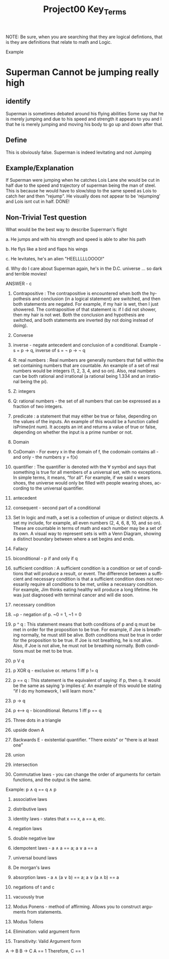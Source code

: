 #+TITLE: Project00 Key_Terms
#+LANGUAGE: en
#+OPTIONS: H:4 num:nil toc:nil \n:nil @:t ::t |:t ^:t *:t TeX:t LaTeX:t
#+OPTIONS: html-postamble:nil
#+STARTUP: showeverything entitiespretty

NOTE: Be sure, when you are searching that they are logical defintions, that is
they are definitions that relate to math and Logic.

Example
* Superman Cannot be jumping really high
** identify
Superman is sometimes debated around his flying abilities
Some say that he is merely jumping and due to his speed and 
strength it appears to you and I that he is merely jumping and
moving his body to go up and down after that.
** Define
This is obviously false.  Superman is indeed levitating and not
Jumping
** Example/Explanation
If Superman were jumping when he catches Lois Lane she would be cut in half
due to the speed and trajectory of superman being the man of steel. This is because
he would have to slow/stop to the same speed as Lois to catch her and then "rejump".
He visually does not appear to be 'rejumping' and Lois isnt cut in half.  DONE!
** Non-Trivial Test question
What would be the best way to describe Superman's flight


a. He jumps and with his strength and speed is able to alter his path


b. He flys like a bird and flaps his wings


c. He levitates, he's an alien "HEELLLLLOOOO!"


d. Why do I care about Superman again, he's in the D.C. universe ... so dark and terrible movies!

ANSWER - c

1. Contrapositive : The contrapositive is encountered when both the hypothesis and conclusion (in a logical statement) are switched, and then both statements are negated. For example, if my hair is wet, then I just showered. The contrapositive of that statement is: if I did not shower, then my hair is not wet. Both the conclusion and hypothesis are switched, and both statements are inverted (by not doing instead of doing).

2. Converse

3. inverse - negate antecedent and conclusion of a conditional. Example - s = p \rightarrow q, inverse of s = \not p \rightarrow \not q

4. R: real numbers : Real numbers are generally numbers that fall within the set containing numbers that are countable. An example of a set of real numbers would be integers (1, 2, 3, 4, and so on). Also, real numbers can be both rational and irrational (a rational being 1.334 and an irrational being the pi).

5. Z: integers

6. Q: rational numbers - the set of all numbers that can be expressed as a fraction of two integers.

7. predicate : a statement that may either be true or false, depending on the values of the inputs. An example of this would be a function called isPrime(int num). It accepts an int and returns a value of true or false, depending on whether the input is a prime number or not.

8. Domain

9. CoDomain - For every x in the domain of f, the codomain contains all - and only - the numbers y = f(x)

10. quantifier : The quantifier is denoted with the ∀ symbol and says that something is true for all members of a universal set, with no exceptions. In simple terms, it means, “for all”. For example, if we said x wears shoes, the universe would only be filled with people wearing shoes, according to the universal quantifier.

11. antecedent

12. consequent - second part of a conditional

13. Set In logic and math, a set is a collection of unique or distinct objects. A set my include, for example, all even numbers (2, 4, 6, 8, 10, and so on). These are countable in terms of math and each number may be a set of its own. A visual way to represent sets is with a Venn Diagram, showing a distinct boundary between where a set begins and ends.

14. Fallacy

15. biconditional - p if and only if q

16. sufficient condition : A sufficient condition is a condition or set of conditions that will produce a result, or event. The difference between a sufficient and necessary condition is that a sufficient condition does not necessarily require all conditions to be met, unlike a necessary condition. For example, Jim thinks eating healthy will produce a long lifetime. He was just diagnosed with terminal cancer and will die soon.

17. necessary condition

18. ~p - negation of p. ~0 = 1, ~1 = 0

19. p ^ q : This statement means that both conditions of p and q must be met in order for the proposition to be true. For example, if Joe is breathing normally, he must still be alive. Both conditions must be true in order for the proposition to be true. If Joe is not breathing, he is not alive. Also, if Joe is not alive, he must not be breathing normally. Both conditions must be met to be true. 

20. p V q

21. p XOR q - exclusive or. returns 1 iff p != q

22. p == q : This statement is the equivalent of saying: if p, then q. It would be the same as saying ‘p implies q’. An example of this would be stating “if I do my homework, I will learn more.”

23. p -> q

24. p <--> q - biconditional. Returns 1 iff p == q

25. Three dots in a triangle

26. upside down A

27. Backwards E - existential quantifier. "There exists" or "there is at least one"

28. union

29. intersection

30. Commutative laws - you can change the order of arguments for certain functions, and the output is the same. 
Example: p \wedge q == q \wedge p

31. associative laws

32. distributive laws

33. identity laws - states that x == x, a == a, etc.

34. negation laws

35. double negative law

36. idempotent laws - a \wedge a == a; a \vee a == a

37. universal bound laws

38. De morgan's laws

39. absorption laws - a \wedge (a \vee b) == a; a \vee (a \wedge b) == a

40. negations of t and c

41. vacuously true

42. Modus Ponens - method of affirming. Allows you to construct arguments from statements.

43. Modus Tollens

44. Elimination: valid argument form

45. Transitivity: Valid Argument form

A \rightarrow B
B \rightarrow C
A == 1
Therefore, 
C == 1
